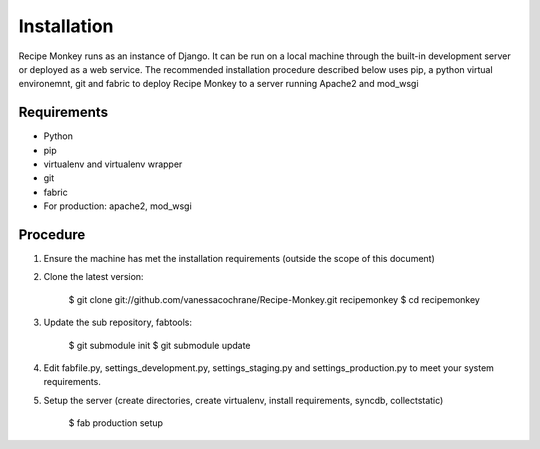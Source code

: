 Installation
============

Recipe Monkey runs as an instance of Django.  It can be run on a local machine through the built-in development server or deployed as a web service.  The recommended installation procedure described below uses pip, a python virtual environemnt, git and fabric to deploy Recipe Monkey to a server running Apache2 and mod_wsgi

Requirements
++++++++++++

* Python
* pip
* virtualenv and virtualenv wrapper
* git
* fabric
* For production: apache2, mod_wsgi

Procedure
+++++++++

1. Ensure the machine has met the installation requirements (outside the scope of this document)

2. Clone the latest version:

	$ git clone git://github.com/vanessacochrane/Recipe-Monkey.git recipemonkey
	$ cd recipemonkey
	
3. Update the sub repository, fabtools:

	$ git submodule init
	$ git submodule update
	
4. Edit fabfile.py, settings_development.py, settings_staging.py and settings_production.py to meet your system requirements.

5. Setup the server (create directories, create virtualenv, install requirements, syncdb, collectstatic)

	$ fab production setup

	
	

